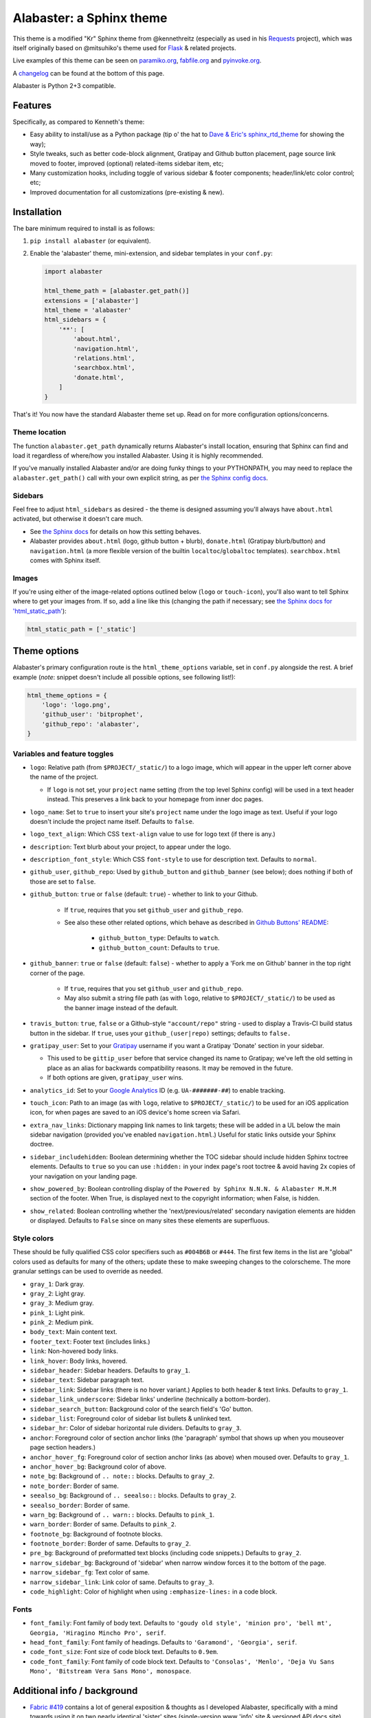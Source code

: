 =========================
Alabaster: a Sphinx theme
=========================

This theme is a modified "Kr" Sphinx theme from @kennethreitz (especially as
used in his `Requests <https://python-requests.org>`_ project), which was
itself originally based on @mitsuhiko's theme used for `Flask
<http://flask.pocoo.org/>`_ & related projects.

Live examples of this theme can be seen on `paramiko.org
<http://paramiko.org>`_, `fabfile.org <http://fabfile.org>`_ and `pyinvoke.org
<http://pyinvoke.org>`_.

A changelog_ can be found at the bottom of this page.

Alabaster is Python 2+3 compatible.


Features
========

Specifically, as compared to Kenneth's theme:

* Easy ability to install/use as a Python package (tip o' the hat to `Dave &
  Eric's sphinx_rtd_theme <https://github.com/snide/sphinx_rtd_theme>`_ for
  showing the way);
* Style tweaks, such as better code-block alignment, Gratipay and Github button
  placement, page source link moved to footer, improved (optional)
  related-items sidebar item, etc;
* Many customization hooks, including toggle of various sidebar & footer
  components; header/link/etc color control; etc;
* Improved documentation for all customizations (pre-existing & new).


Installation
============

The bare minimum required to install is as follows:

#. ``pip install alabaster`` (or equivalent).
#. Enable the 'alabaster' theme, mini-extension, and sidebar templates in your
   ``conf.py``:
   
   .. code-block:: python
    
        import alabaster
        
        html_theme_path = [alabaster.get_path()]
        extensions = ['alabaster']
        html_theme = 'alabaster'
        html_sidebars = {
            '**': [
                'about.html',
                'navigation.html',
                'relations.html',
                'searchbox.html',
                'donate.html',
            ]
        }

That's it! You now have the standard Alabaster theme set up. Read on for more
configuration options/concerns.

Theme location
--------------

The function ``alabaster.get_path`` dynamically returns Alabaster's install
location, ensuring that Sphinx can find and load it regardless of where/how
you installed Alabaster. Using it is highly recommended.

If you've manually installed Alabaster and/or are doing funky things to your
PYTHONPATH, you may need to replace the ``alabaster.get_path()`` call with your
own explicit string, as per `the Sphinx config docs
<http://sphinx-doc.org/config.html#confval-html_theme_path>`_.

Sidebars
--------

Feel free to adjust ``html_sidebars`` as desired - the theme is designed
assuming you'll always have ``about.html`` activated, but otherwise it doesn't
care much.

* See `the Sphinx docs
  <http://sphinx-doc.org/config.html#confval-html_sidebars>`_ for details on
  how this setting behaves.
* Alabaster provides ``about.html`` (logo, github button + blurb),
  ``donate.html`` (Gratipay blurb/button) and ``navigation.html`` (a more
  flexible version of the builtin ``localtoc``/``globaltoc`` templates).
  ``searchbox.html`` comes with Sphinx itself.

Images
------

If you're using either of the image-related options outlined below (``logo`` or
``touch-icon``), you'll also want to tell Sphinx where to get your images from.
If so, add a line like this (changing the path if necessary; see `the Sphinx
docs for 'html_static_path'
<http://sphinx-doc.org/config.html?highlight=static#confval-html_static_path>`_):

.. code-block:: python

    html_static_path = ['_static']


Theme options
=============

Alabaster's primary configuration route is the ``html_theme_options`` variable,
set in ``conf.py`` alongside the rest. A brief example (*note*: snippet doesn't
include all possible options, see following list!):

.. code-block:: python

    html_theme_options = {
        'logo': 'logo.png',
        'github_user': 'bitprophet',
        'github_repo': 'alabaster',
    }

Variables and feature toggles
-----------------------------

* ``logo``: Relative path (from ``$PROJECT/_static/``) to a logo image, which
  will appear in the upper left corner above the name of the project.

  * If ``logo`` is not set, your ``project`` name setting (from the top
    level Sphinx config) will be used in a text header instead. This
    preserves a link back to your homepage from inner doc pages.

* ``logo_name``: Set to ``true`` to insert your site's ``project`` name
  under the logo image as text. Useful if your logo doesn't include the
  project name itself. Defaults to ``false``.
* ``logo_text_align``: Which CSS ``text-align`` value to use for logo text
  (if there is any.)
* ``description``: Text blurb about your project, to appear under the logo.
* ``description_font_style``: Which CSS ``font-style`` to use for description
  text. Defaults to ``normal``.
* ``github_user``, ``github_repo``: Used by ``github_button`` and ``github_banner``
  (see below); does nothing if both of those are set to ``false``.
* ``github_button``: ``true`` or ``false`` (default: ``true``) - whether to link to
  your Github.

   * If ``true``, requires that you set ``github_user`` and ``github_repo``.
   * See also these other related options, which behave as described in
     `Github Buttons' README
     <https://github.com/mdo/github-buttons#usage>`_:

      * ``github_button_type``: Defaults to ``watch``.
      * ``github_button_count``: Defaults to ``true``.

* ``github_banner``: ``true`` or ``false`` (default: ``false``) - whether to
  apply a 'Fork me on Github' banner in the top right corner of the page.

   * If ``true``, requires that you set ``github_user`` and ``github_repo``.
   * May also submit a string file path (as with ``logo``, relative to
     ``$PROJECT/_static/``) to be used as the banner image instead of the
     default.

* ``travis_button``: ``true``, ``false`` or a Github-style
  ``"account/repo"`` string - used to display a Travis-CI build status
  button in the sidebar. If ``true``, uses your ``github_(user|repo)``
  settings; defaults to ``false.``
* ``gratipay_user``: Set to your `Gratipay <https://gratipay.com>`_ username
  if you want a Gratipay 'Donate' section in your sidebar.

  * This used to be ``gittip_user`` before that service changed its name to
    Gratipay; we've left the old setting in place as an alias for backwards
    compatibility reasons. It may be removed in the future.
  * If both options are given, ``gratipay_user`` wins.

* ``analytics_id``: Set to your `Google Analytics
  <http://www.google.com/analytics/>`_ ID (e.g. ``UA-#######-##``) to enable
  tracking.
* ``touch_icon``: Path to an image (as with ``logo``, relative to
  ``$PROJECT/_static/``) to be used for an iOS application icon, for when
  pages are saved to an iOS device's home screen via Safari.
* ``extra_nav_links``: Dictionary mapping link names to link targets; these
  will be added in a UL below the main sidebar navigation (provided you've
  enabled ``navigation.html``.) Useful for static links outside your Sphinx
  doctree.
* ``sidebar_includehidden``: Boolean determining whether the TOC sidebar
  should include hidden Sphinx toctree elements. Defaults to ``true`` so you
  can use ``:hidden:`` in your index page's root toctree & avoid having 2x
  copies of your navigation on your landing page.
* ``show_powered_by``: Boolean controlling display of the ``Powered by
  Sphinx N.N.N. & Alabaster M.M.M`` section of the footer. When True, is
  displayed next to the copyright information; when False, is hidden.
* ``show_related``: Boolean controlling whether the 'next/previous/related'
  secondary navigation elements are hidden or displayed. Defaults to ``False``
  since on many sites these elements are superfluous.

Style colors
------------

These should be fully qualified CSS color specifiers such as ``#004B6B`` or
``#444``. The first few items in the list are "global" colors used as defaults
for many of the others; update these to make sweeping changes to the
colorscheme. The more granular settings can be used to override as needed.

* ``gray_1``: Dark gray.
* ``gray_2``: Light gray.
* ``gray_3``: Medium gray.
* ``pink_1``: Light pink.
* ``pink_2``: Medium pink.
* ``body_text``: Main content text.
* ``footer_text``: Footer text (includes links.)
* ``link``: Non-hovered body links.
* ``link_hover``: Body links, hovered.
* ``sidebar_header``: Sidebar headers. Defaults to ``gray_1``.
* ``sidebar_text``: Sidebar paragraph text.
* ``sidebar_link``: Sidebar links (there is no hover variant.) Applies to
  both header & text links. Defaults to ``gray_1``.
* ``sidebar_link_underscore``: Sidebar links' underline (technically a
  bottom-border).
* ``sidebar_search_button``: Background color of the search field's 'Go'
  button.
* ``sidebar_list``: Foreground color of sidebar list bullets & unlinked text.
* ``sidebar_hr``: Color of sidebar horizontal rule dividers. Defaults to
  ``gray_3``.
* ``anchor``: Foreground color of section anchor links (the 'paragraph'
  symbol that shows up when you mouseover page section headers.)
* ``anchor_hover_fg``: Foreground color of section anchor links (as above)
  when moused over. Defaults to ``gray_1``.
* ``anchor_hover_bg``: Background color of above.
* ``note_bg``: Background of ``.. note::`` blocks. Defaults to ``gray_2``.
* ``note_border``: Border of same.
* ``seealso_bg``: Background of ``.. seealso::`` blocks. Defaults to
  ``gray_2``.
* ``seealso_border``: Border of same.
* ``warn_bg``: Background of ``.. warn::`` blocks. Defaults to ``pink_1``.
* ``warn_border``: Border of same. Defaults to ``pink_2``.
* ``footnote_bg``: Background of footnote blocks.
* ``footnote_border``: Border of same. Defaults to ``gray_2``.
* ``pre_bg``: Background of preformatted text blocks (including code
  snippets.) Defaults to ``gray_2``.
* ``narrow_sidebar_bg``: Background of 'sidebar' when narrow window forces
  it to the bottom of the page.
* ``narrow_sidebar_fg``: Text color of same.
* ``narrow_sidebar_link``: Link color of same. Defaults to ``gray_3``.
* ``code_highlight``: Color of highlight when using ``:emphasize-lines:`` in a code block.

Fonts
-----

* ``font_family``: Font family of body text.  Defaults to ``'goudy old style',
  'minion pro', 'bell mt', Georgia, 'Hiragino Mincho Pro', serif``.
* ``head_font_family``: Font family of headings.  Defaults to ``'Garamond',
  'Georgia', serif``.
* ``code_font_size``: Font size of code block text. Defaults to ``0.9em``.
* ``code_font_family``: Font family of code block text. Defaults to
  ``'Consolas', 'Menlo', 'Deja Vu Sans Mono', 'Bitstream Vera Sans Mono',
  monospace``.


Additional info / background
============================

* `Fabric #419 <https://github.com/fabric/fabric/issues/419>`_ contains a lot of
  general exposition & thoughts as I developed Alabaster, specifically with a
  mind towards using it on two nearly identical 'sister' sites (single-version
  www 'info' site & versioned API docs site).
* Alabaster includes/requires a tiny Sphinx extension on top of the theme
  itself; this is just so we can inject dynamic metadata (like Alabaster's own
  version number) into template contexts. It doesn't add any additional
  directives or the like, at least not yet.


.. _changelog:

Changelog
=========

0.1.0 (2013-12-31)
------------------

* First tagged/PyPI'd version.

0.2.0 (2014-01-28)
------------------

* Allow control of logo replacement text's alignment.
* Add customized navigation sidebar element.
* Tweak page margins a bit.
* Add a 3rd level of medium-gray to the stylesheet & apply in a few places.

0.3.0 (2014-02-03)
------------------

* Display Alabaster version in footers alongside Sphinx version. (This
  necessitates using a mini Sphinx extension).
* Other footer tweaks.

0.3.1 (2014-03-13)
------------------

* Improved Python 3 compatibility.
* Update styling of changelog pages generated by `bitprophet/releases
  <https://github.com/bitprophet/releases>`_.

0.4.0 (2014-04-06)
------------------

* Add an option to allow un-hiding one's toctree.

0.4.1 (2014-04-06)
------------------

* Fix an inaccuracy in the descriptin of ``logo_text_align``.
* Update logo & text styling to be more sensible.

0.5.0 (2014-04-09)
------------------

* Add support for sidebar Travis status buttons.

0.5.1 (2014-04-15)
------------------

* Fix a bug in the new Travis support, re: its default value.

0.6.0 (2014-04-17)
------------------

* Allow hiding the 'powered by' section of the footer.
* Fix outdated name in ``setup.py`` URL field.

0.6.1 (2014-09-04)
------------------

* Update Gittip support to acknowledge the service's rename to Gratipay.

0.6.2 (2014-11-25)
------------------

* Make ``.. warn::`` blocks have a pink background (instead of having no
  background, which was apparently an oversight of the themes Alabaster is
  based on) and also make that color configurable.

0.7.1 (2015-02-27)
------------------

.. note::
    There is no 0.7.0, there was some PyPI fun and replacing sdists isn't
    permitted :)

* Finally add a changelog. To the README, for now, because a full doc site
  isn't worthwhile just yet.
* Allow configuring a custom Github banner image (instead of simply toggling a
  default on or off). Thanks to Nicola Iarocci for the original patch.
* Explicitly note Python version support in the README and ``setup.py``.
* Update Github button image link to use the newly-available HTTPS version of
  the URL; this helps prevent errors on doc pages served via HTTPS. Thanks to
  Gustavo Narea for the report.
* Add control over the font size & family of code blocks. Credit to Steven
  Loria.
* Allow control over font family of body text and headings. Thanks to Georg
  Brandl.
* Stylize ``.. seealso::`` blocks same as ``.. note::`` blocks for
  consistency's sake (previously, ``.. seealso::`` used the Sphinx default
  styling, which clashed). We may update these again later but for now, this is
  an improvement! Thanks again to Steven Loria.
* Allow control over CSS ``font-style`` for the site description/tagline
  element. Credit: Steven Loria.
* Add styling to disable default cell borders on ``.. bibliography::``
  directives' output. Thanks to Philippe Dessus for the report.

0.7.2 (2015-03-10)
------------------

* Updated CSS stylesheets to apply monospace styling to both ``tt`` and
  ``code`` elements, instead of just to ``tt``. This addresses a change in HTML
  generation in Sphinx 1.3 while retaining support for Sphinx 1.2. Thanks to
  Eric Holscher for the heads up.

0.7.3 (2015-03-20)
------------------

* Hide ``shadow`` related styles on bibliography elements, in addition to the
  earlier change re: ``border``. Thanks again to Philippe Dessus.

0.7.4 (2015-05-03)
------------------

* Add ``code_highlight`` option (which includes general fixes to styling of
  code blocks containing highlighted lines). Thanks to Steven Loria.

0.7.5 (2015-MM-DD)
------------------

* Honor Sphinx's core ``html_show_copyright`` option when rendering page
  footer. Thanks to Marcin Wojdyr for the report.
* Pre-history versions of Alabaster attempted to remove the "related"
  sub-navigation (typically found as next/previous links in other themes) but
  this didn't work right for mobile-oriented styling.

  This has been fixed by (re-)adding an improved sidebar nav element for these
  links and making its display controllable via the new ``show_related`` theme
  option (which defaults to ``False`` for backwards compatibility).

  **NOTE**: to enable the related-links nav, you'll need to set
  ``show_related`` to ``True`` **and** add ``relations.html`` to your
  ``html_sidebars`` (we've updated the example config in this README to
  indicate this for new installs).

  Thanks to Tomi Pieviläinen for the bug report.
* Update the "Fork me on Github" banner image to use an ``https://`` URI so
  sites hosted over HTTPS don't encounter mixed-content errors. Thanks to
  ``@nikolas`` for the patch.
